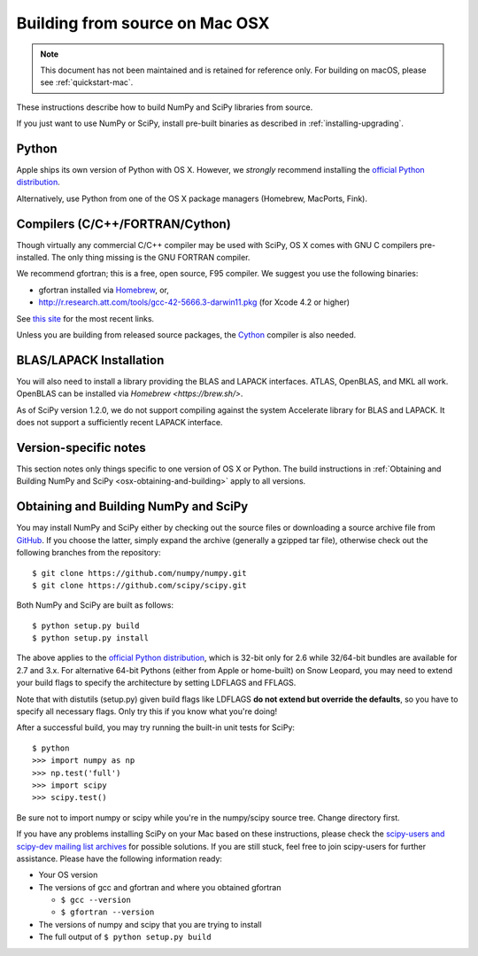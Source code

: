 ===============================
Building from source on Mac OSX
===============================

.. note::

   This document has not been maintained and is retained for reference only.
   For building on macOS, please see :ref:`quickstart-mac`.

These instructions describe how to build NumPy and SciPy libraries from
source.

If you just want to use NumPy or SciPy, install pre-built binaries as described
in :ref:`installing-upgrading`.

Python
------

Apple ships its own version of Python with OS X. However, we
*strongly* recommend installing the `official Python distribution
<https://www.python.org/downloads/>`__.

Alternatively, use Python from one of the OS X package managers
(Homebrew, MacPorts, Fink).

Compilers (C/C++/FORTRAN/Cython)
--------------------------------

Though virtually any commercial C/C++ compiler may be used with SciPy, OS X
comes with GNU C compilers pre-installed. The only thing missing is the GNU
FORTRAN compiler.

We recommend gfortran; this is a free, open source, F95 compiler. We suggest you
use the following binaries:

* gfortran installed via `Homebrew <https://brew.sh/>`__, or,
* http://r.research.att.com/tools/gcc-42-5666.3-darwin11.pkg (for Xcode
  4.2 or higher)

See `this site <http://r.research.att.com/tools/>`__ for the most recent links.

Unless you are building from released source packages, the `Cython
<https://cython.org/>`__ compiler is also needed.

BLAS/LAPACK Installation
------------------------

You will also need to install a library providing the BLAS and LAPACK
interfaces. ATLAS, OpenBLAS, and MKL all work. OpenBLAS can be installed
via `Homebrew <https://brew.sh/>`.

As of SciPy version 1.2.0, we do not support compiling against the system
Accelerate library for BLAS and LAPACK. It does not support a sufficiently
recent LAPACK interface.

Version-specific notes
----------------------

This section notes only things specific to one version of OS X or Python.
The build instructions in :ref:`Obtaining and Building NumPy and SciPy
<osx-obtaining-and-building>` apply to all versions.

.. _osx-obtaining-and-building:

Obtaining and Building NumPy and SciPy
--------------------------------------

You may install NumPy and SciPy either by checking out the source
files or downloading a source archive file from
`GitHub <https://github.com/scipy/scipy>`__. If you choose the latter,
simply expand the archive (generally a gzipped tar file), otherwise
check out the following branches from the repository:

::

       $ git clone https://github.com/numpy/numpy.git
       $ git clone https://github.com/scipy/scipy.git

Both NumPy and SciPy are built as follows:

::

       $ python setup.py build
       $ python setup.py install

The above applies to the `official Python distribution
<https://www.python.org/downloads/>`__, which is 32-bit
only for 2.6 while 32/64-bit bundles are available for 2.7 and
3.x. For alternative 64-bit Pythons (either from Apple or home-built)
on Snow Leopard, you may need to extend your build flags to specify
the architecture by setting LDFLAGS and FFLAGS.

Note that with distutils (setup.py) given build flags like LDFLAGS
**do not extend but override the defaults**, so you have to specify
all necessary flags. Only try this if you know what you're doing!

After a successful build, you may try running the built-in unit tests
for SciPy:

::

       $ python
       >>> import numpy as np
       >>> np.test('full')
       >>> import scipy
       >>> scipy.test()

Be sure not to import numpy or scipy while you're in the numpy/scipy
source tree. Change directory first.

If you have any problems installing SciPy on your Mac
based on these instructions, please check the `scipy-users and
scipy-dev mailing list archives
<https://www.scipy.org/scipylib/mailing-lists.html>`__
for possible solutions. If you
are still stuck, feel free to join scipy-users for further
assistance. Please have the following information ready:

* Your OS version

* The versions of gcc and gfortran and where you obtained gfortran

  * ``$ gcc --version``

  * ``$ gfortran --version``

* The versions of numpy and scipy that you are trying to install

* The full output of ``$ python setup.py build``
